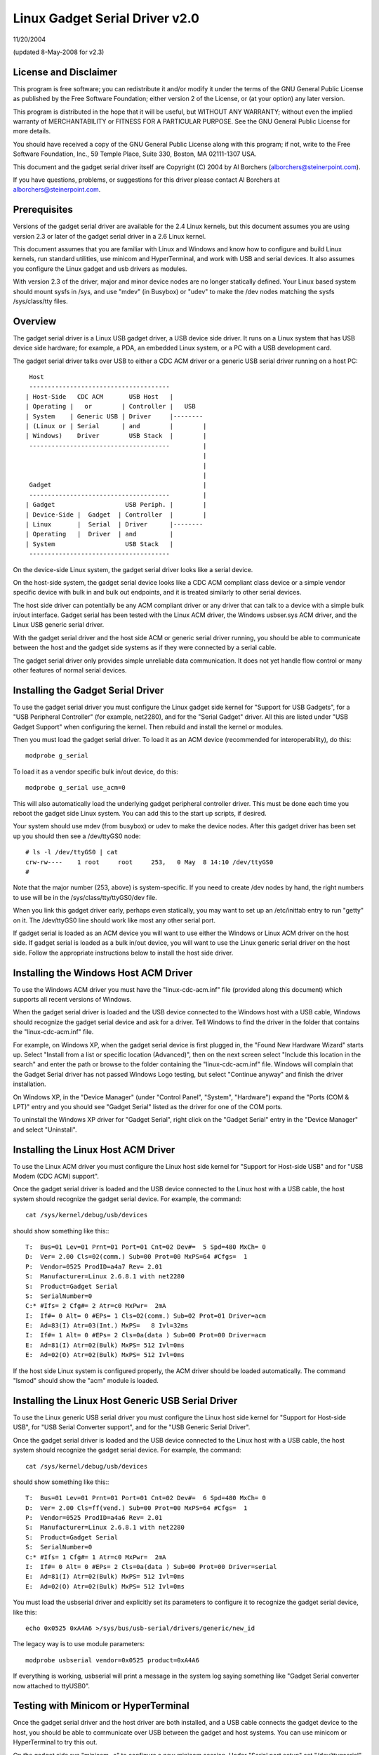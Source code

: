 ===============================
Linux Gadget Serial Driver v2.0
===============================

11/20/2004

(updated 8-May-2008 for v2.3)


License and Disclaimer
----------------------
This program is free software; you can redistribute it and/or
modify it under the terms of the GNU General Public License as
published by the Free Software Foundation; either version 2 of
the License, or (at your option) any later version.

This program is distributed in the hope that it will be useful,
but WITHOUT ANY WARRANTY; without even the implied warranty of
MERCHANTABILITY or FITNESS FOR A PARTICULAR PURPOSE.  See the
GNU General Public License for more details.

You should have received a copy of the GNU General Public
License along with this program; if not, write to the Free
Software Foundation, Inc., 59 Temple Place, Suite 330, Boston,
MA 02111-1307 USA.

This document and the gadget serial driver itself are
Copyright (C) 2004 by Al Borchers (alborchers@steinerpoint.com).

If you have questions, problems, or suggestions for this driver
please contact Al Borchers at alborchers@steinerpoint.com.


Prerequisites
-------------
Versions of the gadget serial driver are available for the
2.4 Linux kernels, but this document assumes you are using
version 2.3 or later of the gadget serial driver in a 2.6
Linux kernel.

This document assumes that you are familiar with Linux and
Windows and know how to configure and build Linux kernels, run
standard utilities, use minicom and HyperTerminal, and work with
USB and serial devices.  It also assumes you configure the Linux
gadget and usb drivers as modules.

With version 2.3 of the driver, major and minor device nodes are
no longer statically defined.  Your Linux based system should mount
sysfs in /sys, and use "mdev" (in Busybox) or "udev" to make the
/dev nodes matching the sysfs /sys/class/tty files.



Overview
--------
The gadget serial driver is a Linux USB gadget driver, a USB device
side driver.  It runs on a Linux system that has USB device side
hardware; for example, a PDA, an embedded Linux system, or a PC
with a USB development card.

The gadget serial driver talks over USB to either a CDC ACM driver
or a generic USB serial driver running on a host PC::

   Host
   --------------------------------------
  | Host-Side   CDC ACM       USB Host   |
  | Operating |   or        | Controller |   USB
  | System    | Generic USB | Driver     |--------
  | (Linux or | Serial      | and        |        |
  | Windows)    Driver        USB Stack  |        |
   --------------------------------------         |
                                                  |
                                                  |
                                                  |
   Gadget                                         |
   --------------------------------------         |
  | Gadget                   USB Periph. |        |
  | Device-Side |  Gadget  | Controller  |        |
  | Linux       |  Serial  | Driver      |--------
  | Operating   |  Driver  | and         |
  | System                   USB Stack   |
   --------------------------------------

On the device-side Linux system, the gadget serial driver looks
like a serial device.

On the host-side system, the gadget serial device looks like a
CDC ACM compliant class device or a simple vendor specific device
with bulk in and bulk out endpoints, and it is treated similarly
to other serial devices.

The host side driver can potentially be any ACM compliant driver
or any driver that can talk to a device with a simple bulk in/out
interface.  Gadget serial has been tested with the Linux ACM driver,
the Windows usbser.sys ACM driver, and the Linux USB generic serial
driver.

With the gadget serial driver and the host side ACM or generic
serial driver running, you should be able to communicate between
the host and the gadget side systems as if they were connected by a
serial cable.

The gadget serial driver only provides simple unreliable data
communication.  It does not yet handle flow control or many other
features of normal serial devices.


Installing the Gadget Serial Driver
-----------------------------------
To use the gadget serial driver you must configure the Linux gadget
side kernel for "Support for USB Gadgets", for a "USB Peripheral
Controller" (for example, net2280), and for the "Serial Gadget"
driver.  All this are listed under "USB Gadget Support" when
configuring the kernel.  Then rebuild and install the kernel or
modules.

Then you must load the gadget serial driver.  To load it as an
ACM device (recommended for interoperability), do this::

  modprobe g_serial

To load it as a vendor specific bulk in/out device, do this::

  modprobe g_serial use_acm=0

This will also automatically load the underlying gadget peripheral
controller driver.  This must be done each time you reboot the gadget
side Linux system.  You can add this to the start up scripts, if
desired.

Your system should use mdev (from busybox) or udev to make the
device nodes.  After this gadget driver has been set up you should
then see a /dev/ttyGS0 node::

  # ls -l /dev/ttyGS0 | cat
  crw-rw----    1 root     root     253,   0 May  8 14:10 /dev/ttyGS0
  #

Note that the major number (253, above) is system-specific.  If
you need to create /dev nodes by hand, the right numbers to use
will be in the /sys/class/tty/ttyGS0/dev file.

When you link this gadget driver early, perhaps even statically,
you may want to set up an /etc/inittab entry to run "getty" on it.
The /dev/ttyGS0 line should work like most any other serial port.


If gadget serial is loaded as an ACM device you will want to use
either the Windows or Linux ACM driver on the host side.  If gadget
serial is loaded as a bulk in/out device, you will want to use the
Linux generic serial driver on the host side.  Follow the appropriate
instructions below to install the host side driver.


Installing the Windows Host ACM Driver
--------------------------------------
To use the Windows ACM driver you must have the "linux-cdc-acm.inf"
file (provided along this document) which supports all recent versions
of Windows.

When the gadget serial driver is loaded and the USB device connected
to the Windows host with a USB cable, Windows should recognize the
gadget serial device and ask for a driver.  Tell Windows to find the
driver in the folder that contains the "linux-cdc-acm.inf" file.

For example, on Windows XP, when the gadget serial device is first
plugged in, the "Found New Hardware Wizard" starts up.  Select
"Install from a list or specific location (Advanced)", then on the
next screen select "Include this location in the search" and enter the
path or browse to the folder containing the "linux-cdc-acm.inf" file.
Windows will complain that the Gadget Serial driver has not passed
Windows Logo testing, but select "Continue anyway" and finish the
driver installation.

On Windows XP, in the "Device Manager" (under "Control Panel",
"System", "Hardware") expand the "Ports (COM & LPT)" entry and you
should see "Gadget Serial" listed as the driver for one of the COM
ports.

To uninstall the Windows XP driver for "Gadget Serial", right click
on the "Gadget Serial" entry in the "Device Manager" and select
"Uninstall".


Installing the Linux Host ACM Driver
------------------------------------
To use the Linux ACM driver you must configure the Linux host side
kernel for "Support for Host-side USB" and for "USB Modem (CDC ACM)
support".

Once the gadget serial driver is loaded and the USB device connected
to the Linux host with a USB cable, the host system should recognize
the gadget serial device.  For example, the command::

  cat /sys/kernel/debug/usb/devices

should show something like this:::

  T:  Bus=01 Lev=01 Prnt=01 Port=01 Cnt=02 Dev#=  5 Spd=480 MxCh= 0
  D:  Ver= 2.00 Cls=02(comm.) Sub=00 Prot=00 MxPS=64 #Cfgs=  1
  P:  Vendor=0525 ProdID=a4a7 Rev= 2.01
  S:  Manufacturer=Linux 2.6.8.1 with net2280
  S:  Product=Gadget Serial
  S:  SerialNumber=0
  C:* #Ifs= 2 Cfg#= 2 Atr=c0 MxPwr=  2mA
  I:  If#= 0 Alt= 0 #EPs= 1 Cls=02(comm.) Sub=02 Prot=01 Driver=acm
  E:  Ad=83(I) Atr=03(Int.) MxPS=   8 Ivl=32ms
  I:  If#= 1 Alt= 0 #EPs= 2 Cls=0a(data ) Sub=00 Prot=00 Driver=acm
  E:  Ad=81(I) Atr=02(Bulk) MxPS= 512 Ivl=0ms
  E:  Ad=02(O) Atr=02(Bulk) MxPS= 512 Ivl=0ms

If the host side Linux system is configured properly, the ACM driver
should be loaded automatically.  The command "lsmod" should show the
"acm" module is loaded.


Installing the Linux Host Generic USB Serial Driver
---------------------------------------------------
To use the Linux generic USB serial driver you must configure the
Linux host side kernel for "Support for Host-side USB", for "USB
Serial Converter support", and for the "USB Generic Serial Driver".

Once the gadget serial driver is loaded and the USB device connected
to the Linux host with a USB cable, the host system should recognize
the gadget serial device.  For example, the command::

  cat /sys/kernel/debug/usb/devices

should show something like this:::

  T:  Bus=01 Lev=01 Prnt=01 Port=01 Cnt=02 Dev#=  6 Spd=480 MxCh= 0
  D:  Ver= 2.00 Cls=ff(vend.) Sub=00 Prot=00 MxPS=64 #Cfgs=  1
  P:  Vendor=0525 ProdID=a4a6 Rev= 2.01
  S:  Manufacturer=Linux 2.6.8.1 with net2280
  S:  Product=Gadget Serial
  S:  SerialNumber=0
  C:* #Ifs= 1 Cfg#= 1 Atr=c0 MxPwr=  2mA
  I:  If#= 0 Alt= 0 #EPs= 2 Cls=0a(data ) Sub=00 Prot=00 Driver=serial
  E:  Ad=81(I) Atr=02(Bulk) MxPS= 512 Ivl=0ms
  E:  Ad=02(O) Atr=02(Bulk) MxPS= 512 Ivl=0ms

You must load the usbserial driver and explicitly set its parameters
to configure it to recognize the gadget serial device, like this::

  echo 0x0525 0xA4A6 >/sys/bus/usb-serial/drivers/generic/new_id

The legacy way is to use module parameters::

  modprobe usbserial vendor=0x0525 product=0xA4A6

If everything is working, usbserial will print a message in the
system log saying something like "Gadget Serial converter now
attached to ttyUSB0".


Testing with Minicom or HyperTerminal
-------------------------------------
Once the gadget serial driver and the host driver are both installed,
and a USB cable connects the gadget device to the host, you should
be able to communicate over USB between the gadget and host systems.
You can use minicom or HyperTerminal to try this out.

On the gadget side run "minicom -s" to configure a new minicom
session.  Under "Serial port setup" set "/dev/ttygserial" as the
"Serial Device".  Set baud rate, data bits, parity, and stop bits,
to 9600, 8, none, and 1--these settings mostly do not matter.
Under "Modem and dialing" erase all the modem and dialing strings.

On a Linux host running the ACM driver, configure minicom similarly
but use "/dev/ttyACM0" as the "Serial Device".  (If you have other
ACM devices connected, change the device name appropriately.)

On a Linux host running the USB generic serial driver, configure
minicom similarly, but use "/dev/ttyUSB0" as the "Serial Device".
(If you have other USB serial devices connected, change the device
name appropriately.)

On a Windows host configure a new HyperTerminal session to use the
COM port assigned to Gadget Serial.  The "Port Settings" will be
set automatically when HyperTerminal connects to the gadget serial
device, so you can leave them set to the default values--these
settings mostly do not matter.

With minicom configured and running on the gadget side and with
minicom or HyperTerminal configured and running on the host side,
you should be able to send data back and forth between the gadget
side and host side systems.  Anything you type on the terminal
window on the gadget side should appear in the terminal window on
the host side and vice versa.
